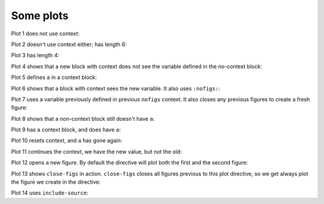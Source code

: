 ##########
Some plots
##########

Plot 1 does not use context:

.. nbplot::

    plt.plot(range(10))
    a = 10

Plot 2 doesn't use context either; has length 6:

.. nbplot::

    plt.plot(range(6))

Plot 3 has length 4:

.. nbplot::

    plt.plot(range(4))

Plot 4 shows that a new block with context does not see the variable defined
in the no-context block:

.. nbplot::
    :context:

    assert 'a' not in globals()

Plot 5 defines ``a`` in a context block:

.. nbplot::
    :context:

    plt.plot(range(6))
    a = 10

Plot 6 shows that a block with context sees the new variable.  It also uses
``:nofigs:``:

.. nbplot::
    :context:
    :nofigs:

    assert a == 10
    b = 4

Plot 7 uses a variable previously defined in previous ``nofigs`` context. It
also closes any previous figures to create a fresh figure:

.. nbplot::
    :context: close-figs

    assert b == 4
    plt.plot(range(b))

Plot 8 shows that a non-context block still doesn't have ``a``:

.. nbplot::
    :nofigs:

    assert 'a' not in globals()

Plot 9 has a context block, and does have ``a``:

.. nbplot::
    :context:
    :nofigs:

    assert a == 10

Plot 10 resets context, and ``a`` has gone again:

.. nbplot::
    :context: reset
    :nofigs:

    assert 'a' not in globals()
    c = 10

Plot 11 continues the context, we have the new value, but not the old:

.. nbplot::
    :context:

    assert c == 10
    assert 'a' not in globals()
    plt.plot(range(c))

Plot 12 opens a new figure.  By default the directive will plot both the first
and the second figure:

.. nbplot::
    :context:

    plt.figure()
    plt.plot(range(6))

Plot 13 shows ``close-figs`` in action.  ``close-figs`` closes all figures
previous to this plot directive, so we get always plot the figure we create in
the directive:

.. nbplot::
    :context: close-figs

    plt.figure()
    plt.plot(range(4))

Plot 14 uses ``include-source``:

.. nbplot::
    :include-source:

    # Only a comment
